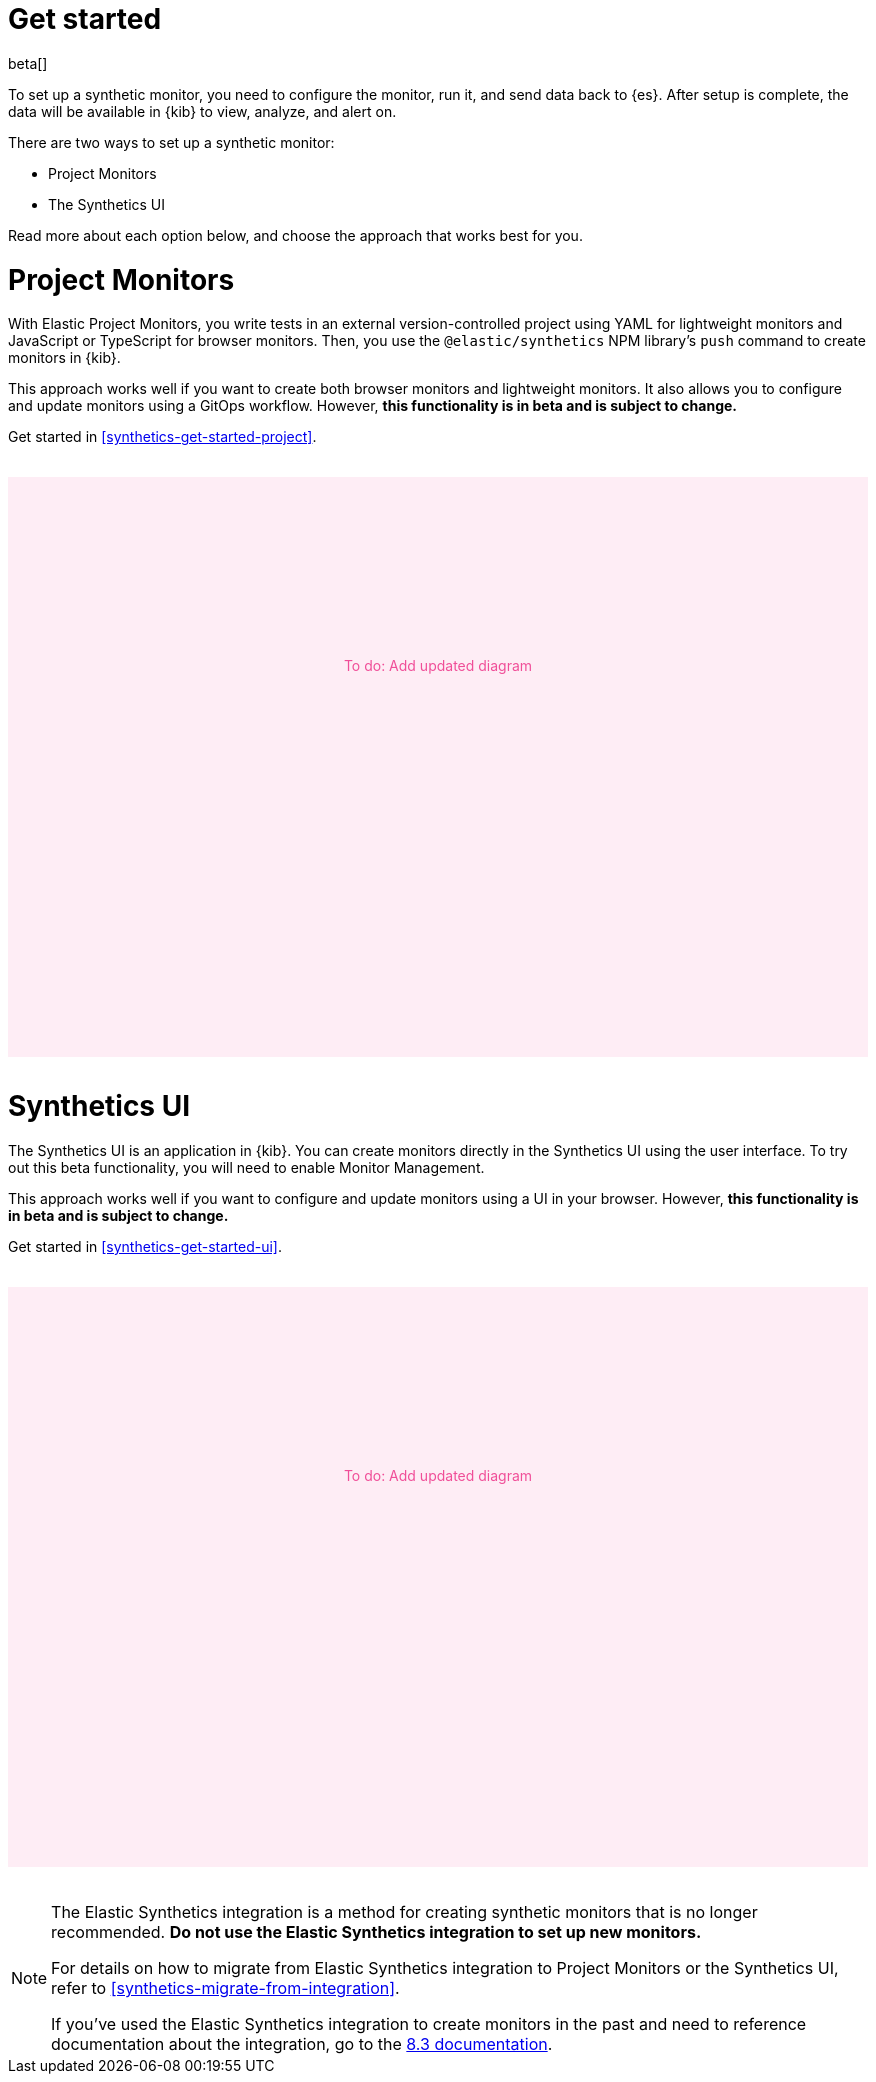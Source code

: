 [[synthetics-get-started]]
= Get started

beta[]

To set up a synthetic monitor, you need to configure the monitor, run it, and send data back to {es}.
After setup is complete, the data will be available in {kib} to view, analyze, and alert on.

[[uptime-set-up-choose]]
There are two ways to set up a synthetic monitor:

* Project Monitors
* The Synthetics UI

Read more about each option below, and choose the approach that works best for you.

[discrete]
[[choose-projects]]
= Project Monitors

With Elastic Project Monitors, you write tests in an external version-controlled
project using YAML for lightweight monitors and JavaScript or TypeScript for browser monitors.
Then, you use the `@elastic/synthetics` NPM library’s `push` command to create
monitors in {kib}.

This approach works well if you want to create both browser monitors and lightweight
monitors. It also allows you to configure and update monitors using a GitOps workflow.
However, **this functionality is in beta and is subject to change.**

Get started in <<synthetics-get-started-project>>.

// to do
++++
<div style="background-color:#feedf5;color:#F04E98;height:400px;width:100%;text-align:center;padding-top:180px;margin-top:32px;margin-bottom:32px">
  To do: Add updated diagram
</div>
++++

[discrete]
[[choose-ui]]
= Synthetics UI

The Synthetics UI is an application in {kib}.
You can create monitors directly in the Synthetics UI using the user interface.
To try out this beta functionality, you will need to enable Monitor Management.

This approach works well if you want to configure and update monitors using a
UI in your browser.
However, **this functionality is in beta and is subject to change.**

Get started in <<synthetics-get-started-ui>>.

// to do
++++
<div style="background-color:#feedf5;color:#F04E98;height:400px;width:100%;text-align:center;padding-top:180px;margin-top:32px;margin-bottom:32px">
  To do: Add updated diagram
</div>
++++

[NOTE]
====
The Elastic Synthetics integration is a method for creating
synthetic monitors that is no longer recommended.
*Do not use the Elastic Synthetics integration to set up new monitors.*

For details on how to migrate from Elastic Synthetics integration to
Project Monitors or the Synthetics UI, refer to <<synthetics-migrate-from-integration>>.

If you've used the Elastic Synthetics integration to create monitors in the past
and need to reference documentation about the integration, go to the
https://www.elastic.co/guide/en/observability/8.3/uptime-set-up.html#uptime-set-up-choose-agent[8.3 documentation].
====
